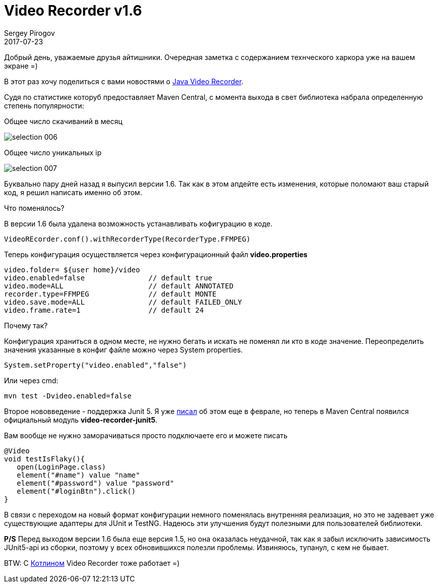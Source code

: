 = Video Recorder v1.6
Sergey Pirogov
2017-07-23
:jbake-type: post
:jbake-tags: Java, Kotlin
:jbake-summary: Вышел апдейт видео рекордера
:jbake-status: published

Добрый день, уважаемые друзья айтишники. Очередная заметка с содержанием технческого
харкора уже на вашем экране =)

В этот раз хочу поделиться с вами новостями о http://automation-remarks.com/java-video-recorder-1-0-8/index.html[Java Video Recorder].

Судя по статистике которуб предоставляет Maven Central, c момента выхода в свет библиотека набрала определенную степень популярности:

Общее число скачиваний в месяц

image::../images/selection_006.png[]

Общее число уникальных ip

image::../images/selection_007.png[]

Буквально пару дней назад я выпусил версии 1.6. Так как в этом апдейте есть изменения,
которые поломают ваш старый код, я решил написать именно об этом.

Что поменялось?

В версии 1.6 была удалена возможность устанавливать кофигурацию в коде.

[source, java]
----
VideoREcorder.conf().withRecorderType(RecorderType.FFMPEG)
----

Теперь конфигурация осуществляется через конфигурационный файл **video.properties**

[source, java]
----
video.folder= ${user home}/video
video.enabled=false               // default true
video.mode=ALL                    // default ANNOTATED
recorder.type=FFMPEG              // default MONTE
video.save.mode=ALL               // default FAILED_ONLY
video.frame.rate=1                // default 24
----

Почему так?

Конфигурация храниться в одном месте, не нужно бегать и искать не поменял
ли кто в коде значение. Переопределить значения указанные в конфиг файле можно через System properties.

[source, java]
----
System.setProperty("video.enabled","false")
----

Или через cmd:

[source, java]
----
mvn test -Dvideo.enabled=false
----

Второе нововведение - поддержка Junit 5. Я уже http://automation-remarks.com/2017/video-recroder-junit5/index.html[писал] об этом еще в феврале,
но теперь в Maven Central появился официальный модуль **video-recorder-junit5**.

Вам вообще не нужно заморачиваться просто подключаете его и можете писать

[source, java]
----
@Video
void testIsFlaky(){
   open(LoginPage.class)
   element("#name") value "name"
   element("#password") value "password"
   element("#loginBtn").click()
}
----

В связи с переходом на новый формат конфигурации немного поменялась внутренняя реализация, но это
не задевает уже существующие адаптеры для JUnit и TestNG. Надеюсь эти улучшения будут полезными
для пользователей библиотеки.

**P/S** Перед выходом версии 1.6 была еще версия 1.5, но она оказалась неудачной, так как я забыл исключить
зависимость JUnit5-api из сборки, поэтому у всех обновившихся полезли проблемы. Извиняюсь, тупанул, с кем не бывает.

BTW: С http://automation-remarks.com/2017/kotlin/index.html[Котлином] Video Recorder тоже работает =)
